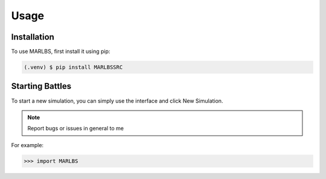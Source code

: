 Usage
=====

.. _installation:

Installation
------------

To use MARLBS, first install it using pip:

.. code-block:: console

   (.venv) $ pip install MARLBSSRC

Starting Battles
----------------

To start a new simulation,
you can simply use the interface and click New Simulation.

.. note:: 

   Report bugs or issues in general to me

For example:

>>> import MARLBS
